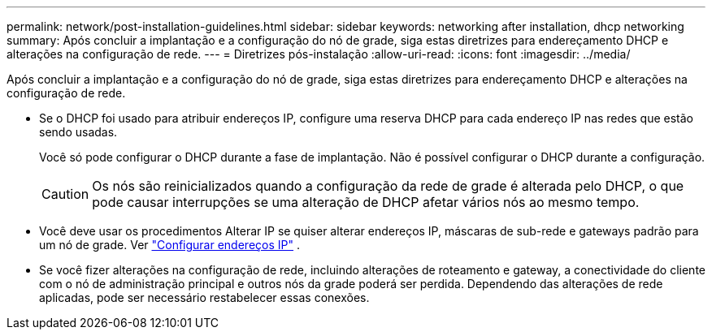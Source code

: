 ---
permalink: network/post-installation-guidelines.html 
sidebar: sidebar 
keywords: networking after installation, dhcp networking 
summary: Após concluir a implantação e a configuração do nó de grade, siga estas diretrizes para endereçamento DHCP e alterações na configuração de rede. 
---
= Diretrizes pós-instalação
:allow-uri-read: 
:icons: font
:imagesdir: ../media/


[role="lead"]
Após concluir a implantação e a configuração do nó de grade, siga estas diretrizes para endereçamento DHCP e alterações na configuração de rede.

* Se o DHCP foi usado para atribuir endereços IP, configure uma reserva DHCP para cada endereço IP nas redes que estão sendo usadas.
+
Você só pode configurar o DHCP durante a fase de implantação.  Não é possível configurar o DHCP durante a configuração.

+

CAUTION: Os nós são reinicializados quando a configuração da rede de grade é alterada pelo DHCP, o que pode causar interrupções se uma alteração de DHCP afetar vários nós ao mesmo tempo.

* Você deve usar os procedimentos Alterar IP se quiser alterar endereços IP, máscaras de sub-rede e gateways padrão para um nó de grade. Ver link:../maintain/configuring-ip-addresses.html["Configurar endereços IP"] .
* Se você fizer alterações na configuração de rede, incluindo alterações de roteamento e gateway, a conectividade do cliente com o nó de administração principal e outros nós da grade poderá ser perdida.  Dependendo das alterações de rede aplicadas, pode ser necessário restabelecer essas conexões.

